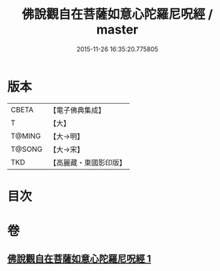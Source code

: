 #+TITLE: 佛說觀自在菩薩如意心陀羅尼呪經 / master
#+DATE: 2015-11-26 16:35:20.775805
* 版本
 |     CBETA|【電子佛典集成】|
 |         T|【大】     |
 |    T@MING|【大→明】   |
 |    T@SONG|【大→宋】   |
 |       TKD|【高麗藏・東國影印版】|

* 目次
* 卷
** [[file:KR6j0288_001.txt][佛說觀自在菩薩如意心陀羅尼呪經 1]]
